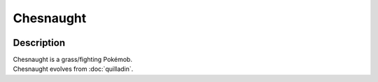.. chesnaught:

Chesnaught
-----------

.. image:: ../../_images/pokemobs/gen_6/entity_icon/textures/chesnaught.png
    :width: 400
    :alt: Chesnaught
.. image:: ../../_images/pokemobs/gen_6/entity_icon/textures/chesnaughts.png
    :width: 400
    :alt: Chesnaught


Description
============
| Chesnaught is a grass/fighting Pokémob.
| Chesnaught evolves from :doc:`quilladin`.